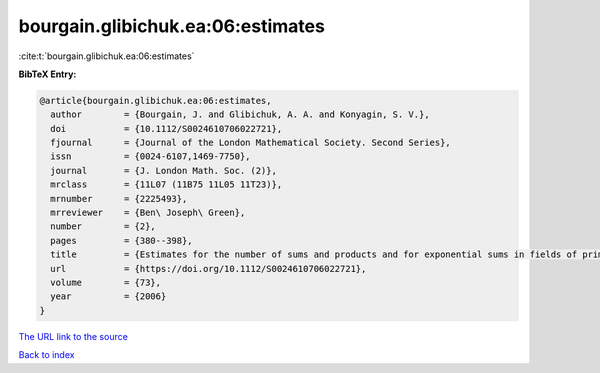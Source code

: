 bourgain.glibichuk.ea:06:estimates
==================================

:cite:t:`bourgain.glibichuk.ea:06:estimates`

**BibTeX Entry:**

.. code-block:: bibtex

   @article{bourgain.glibichuk.ea:06:estimates,
     author        = {Bourgain, J. and Glibichuk, A. A. and Konyagin, S. V.},
     doi           = {10.1112/S0024610706022721},
     fjournal      = {Journal of the London Mathematical Society. Second Series},
     issn          = {0024-6107,1469-7750},
     journal       = {J. London Math. Soc. (2)},
     mrclass       = {11L07 (11B75 11L05 11T23)},
     mrnumber      = {2225493},
     mrreviewer    = {Ben\ Joseph\ Green},
     number        = {2},
     pages         = {380--398},
     title         = {Estimates for the number of sums and products and for exponential sums in fields of prime order},
     url           = {https://doi.org/10.1112/S0024610706022721},
     volume        = {73},
     year          = {2006}
   }
`The URL link to the source <https://doi.org/10.1112/S0024610706022721>`_


`Back to index <../By-Cite-Keys.html>`_

